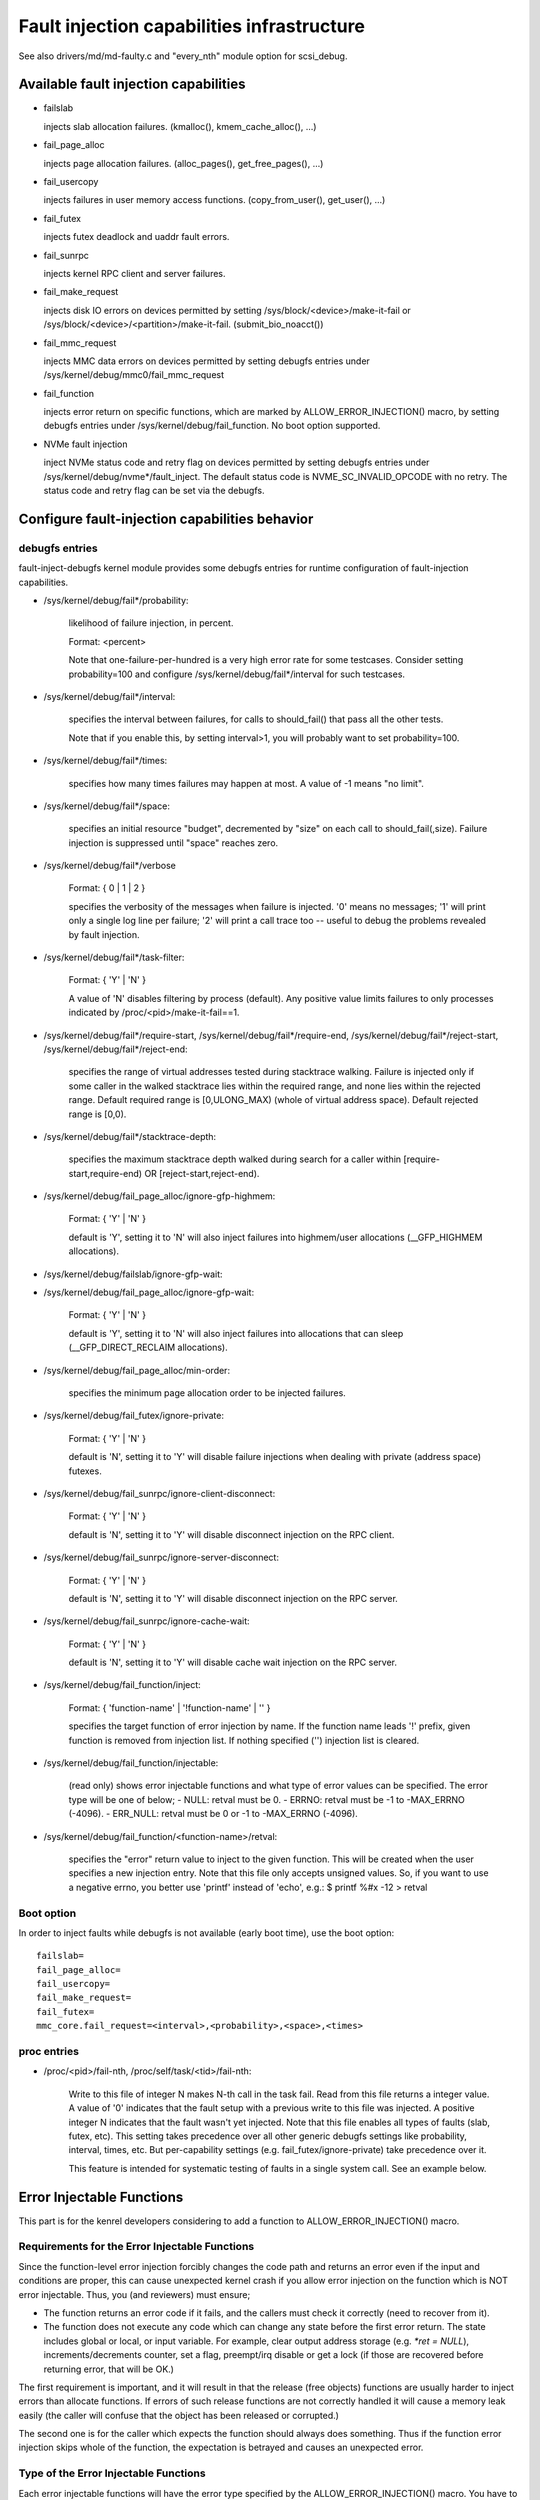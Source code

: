 ===========================================
Fault injection capabilities infrastructure
===========================================

See also drivers/md/md-faulty.c and "every_nth" module option for scsi_debug.


Available fault injection capabilities
--------------------------------------

- failslab

  injects slab allocation failures. (kmalloc(), kmem_cache_alloc(), ...)

- fail_page_alloc

  injects page allocation failures. (alloc_pages(), get_free_pages(), ...)

- fail_usercopy

  injects failures in user memory access functions. (copy_from_user(), get_user(), ...)

- fail_futex

  injects futex deadlock and uaddr fault errors.

- fail_sunrpc

  injects kernel RPC client and server failures.

- fail_make_request

  injects disk IO errors on devices permitted by setting
  /sys/block/<device>/make-it-fail or
  /sys/block/<device>/<partition>/make-it-fail. (submit_bio_noacct())

- fail_mmc_request

  injects MMC data errors on devices permitted by setting
  debugfs entries under /sys/kernel/debug/mmc0/fail_mmc_request

- fail_function

  injects error return on specific functions, which are marked by
  ALLOW_ERROR_INJECTION() macro, by setting debugfs entries
  under /sys/kernel/debug/fail_function. No boot option supported.

- NVMe fault injection

  inject NVMe status code and retry flag on devices permitted by setting
  debugfs entries under /sys/kernel/debug/nvme*/fault_inject. The default
  status code is NVME_SC_INVALID_OPCODE with no retry. The status code and
  retry flag can be set via the debugfs.


Configure fault-injection capabilities behavior
-----------------------------------------------

debugfs entries
^^^^^^^^^^^^^^^

fault-inject-debugfs kernel module provides some debugfs entries for runtime
configuration of fault-injection capabilities.

- /sys/kernel/debug/fail*/probability:

	likelihood of failure injection, in percent.

	Format: <percent>

	Note that one-failure-per-hundred is a very high error rate
	for some testcases.  Consider setting probability=100 and configure
	/sys/kernel/debug/fail*/interval for such testcases.

- /sys/kernel/debug/fail*/interval:

	specifies the interval between failures, for calls to
	should_fail() that pass all the other tests.

	Note that if you enable this, by setting interval>1, you will
	probably want to set probability=100.

- /sys/kernel/debug/fail*/times:

	specifies how many times failures may happen at most. A value of -1
	means "no limit".

- /sys/kernel/debug/fail*/space:

	specifies an initial resource "budget", decremented by "size"
	on each call to should_fail(,size).  Failure injection is
	suppressed until "space" reaches zero.

- /sys/kernel/debug/fail*/verbose

	Format: { 0 | 1 | 2 }

	specifies the verbosity of the messages when failure is
	injected.  '0' means no messages; '1' will print only a single
	log line per failure; '2' will print a call trace too -- useful
	to debug the problems revealed by fault injection.

- /sys/kernel/debug/fail*/task-filter:

	Format: { 'Y' | 'N' }

	A value of 'N' disables filtering by process (default).
	Any positive value limits failures to only processes indicated by
	/proc/<pid>/make-it-fail==1.

- /sys/kernel/debug/fail*/require-start,
  /sys/kernel/debug/fail*/require-end,
  /sys/kernel/debug/fail*/reject-start,
  /sys/kernel/debug/fail*/reject-end:

	specifies the range of virtual addresses tested during
	stacktrace walking.  Failure is injected only if some caller
	in the walked stacktrace lies within the required range, and
	none lies within the rejected range.
	Default required range is [0,ULONG_MAX) (whole of virtual address space).
	Default rejected range is [0,0).

- /sys/kernel/debug/fail*/stacktrace-depth:

	specifies the maximum stacktrace depth walked during search
	for a caller within [require-start,require-end) OR
	[reject-start,reject-end).

- /sys/kernel/debug/fail_page_alloc/ignore-gfp-highmem:

	Format: { 'Y' | 'N' }

	default is 'Y', setting it to 'N' will also inject failures into
	highmem/user allocations (__GFP_HIGHMEM allocations).

- /sys/kernel/debug/failslab/ignore-gfp-wait:
- /sys/kernel/debug/fail_page_alloc/ignore-gfp-wait:

	Format: { 'Y' | 'N' }

	default is 'Y', setting it to 'N' will also inject failures
	into allocations that can sleep (__GFP_DIRECT_RECLAIM allocations).

- /sys/kernel/debug/fail_page_alloc/min-order:

	specifies the minimum page allocation order to be injected
	failures.

- /sys/kernel/debug/fail_futex/ignore-private:

	Format: { 'Y' | 'N' }

	default is 'N', setting it to 'Y' will disable failure injections
	when dealing with private (address space) futexes.

- /sys/kernel/debug/fail_sunrpc/ignore-client-disconnect:

	Format: { 'Y' | 'N' }

	default is 'N', setting it to 'Y' will disable disconnect
	injection on the RPC client.

- /sys/kernel/debug/fail_sunrpc/ignore-server-disconnect:

	Format: { 'Y' | 'N' }

	default is 'N', setting it to 'Y' will disable disconnect
	injection on the RPC server.

- /sys/kernel/debug/fail_sunrpc/ignore-cache-wait:

	Format: { 'Y' | 'N' }

	default is 'N', setting it to 'Y' will disable cache wait
	injection on the RPC server.

- /sys/kernel/debug/fail_function/inject:

	Format: { 'function-name' | '!function-name' | '' }

	specifies the target function of error injection by name.
	If the function name leads '!' prefix, given function is
	removed from injection list. If nothing specified ('')
	injection list is cleared.

- /sys/kernel/debug/fail_function/injectable:

	(read only) shows error injectable functions and what type of
	error values can be specified. The error type will be one of
	below;
	- NULL:	retval must be 0.
	- ERRNO: retval must be -1 to -MAX_ERRNO (-4096).
	- ERR_NULL: retval must be 0 or -1 to -MAX_ERRNO (-4096).

- /sys/kernel/debug/fail_function/<function-name>/retval:

	specifies the "error" return value to inject to the given function.
	This will be created when the user specifies a new injection entry.
	Note that this file only accepts unsigned values. So, if you want to
	use a negative errno, you better use 'printf' instead of 'echo', e.g.:
	$ printf %#x -12 > retval

Boot option
^^^^^^^^^^^

In order to inject faults while debugfs is not available (early boot time),
use the boot option::

	failslab=
	fail_page_alloc=
	fail_usercopy=
	fail_make_request=
	fail_futex=
	mmc_core.fail_request=<interval>,<probability>,<space>,<times>

proc entries
^^^^^^^^^^^^

- /proc/<pid>/fail-nth,
  /proc/self/task/<tid>/fail-nth:

	Write to this file of integer N makes N-th call in the task fail.
	Read from this file returns a integer value. A value of '0' indicates
	that the fault setup with a previous write to this file was injected.
	A positive integer N indicates that the fault wasn't yet injected.
	Note that this file enables all types of faults (slab, futex, etc).
	This setting takes precedence over all other generic debugfs settings
	like probability, interval, times, etc. But per-capability settings
	(e.g. fail_futex/ignore-private) take precedence over it.

	This feature is intended for systematic testing of faults in a single
	system call. See an example below.


Error Injectable Functions
--------------------------

This part is for the kenrel developers considering to add a function to
ALLOW_ERROR_INJECTION() macro.

Requirements for the Error Injectable Functions
^^^^^^^^^^^^^^^^^^^^^^^^^^^^^^^^^^^^^^^^^^^^^^^

Since the function-level error injection forcibly changes the code path
and returns an error even if the input and conditions are proper, this can
cause unexpected kernel crash if you allow error injection on the function
which is NOT error injectable. Thus, you (and reviewers) must ensure;

- The function returns an error code if it fails, and the callers must check
  it correctly (need to recover from it).

- The function does not execute any code which can change any state before
  the first error return. The state includes global or local, or input
  variable. For example, clear output address storage (e.g. `*ret = NULL`),
  increments/decrements counter, set a flag, preempt/irq disable or get
  a lock (if those are recovered before returning error, that will be OK.)

The first requirement is important, and it will result in that the release
(free objects) functions are usually harder to inject errors than allocate
functions. If errors of such release functions are not correctly handled
it will cause a memory leak easily (the caller will confuse that the object
has been released or corrupted.)

The second one is for the caller which expects the function should always
does something. Thus if the function error injection skips whole of the
function, the expectation is betrayed and causes an unexpected error.

Type of the Error Injectable Functions
^^^^^^^^^^^^^^^^^^^^^^^^^^^^^^^^^^^^^^

Each error injectable functions will have the error type specified by the
ALLOW_ERROR_INJECTION() macro. You have to choose it carefully if you add
a new error injectable function. If the wrong error type is chosen, the
kernel may crash because it may not be able to handle the error.
There are 4 types of errors defined in include/asm-generic/error-injection.h

EI_ETYPE_NULL
  This function will return `NULL` if it fails. e.g. return an allocateed
  object address.

EI_ETYPE_ERRNO
  This function will return an `-errno` error code if it fails. e.g. return
  -EINVAL if the input is wrong. This will include the functions which will
  return an address which encodes `-errno` by ERR_PTR() macro.

EI_ETYPE_ERRNO_NULL
  This function will return an `-errno` or `NULL` if it fails. If the caller
  of this function checks the return value with IS_ERR_OR_NULL() macro, this
  type will be appropriate.

EI_ETYPE_TRUE
  This function will return `true` (non-zero positive value) if it fails.

If you specifies a wrong type, for example, EI_TYPE_ERRNO for the function
which returns an allocated object, it may cause a problem because the returned
value is not an object address and the caller can not access to the address.


How to add new fault injection capability
-----------------------------------------

- #include <linux/fault-inject.h>

- define the fault attributes

  DECLARE_FAULT_ATTR(name);

  Please see the definition of struct fault_attr in fault-inject.h
  for details.

- provide a way to configure fault attributes

- boot option

  If you need to enable the fault injection capability from boot time, you can
  provide boot option to configure it. There is a helper function for it:

	setup_fault_attr(attr, str);

- debugfs entries

  failslab, fail_page_alloc, fail_usercopy, and fail_make_request use this way.
  Helper functions:

	fault_create_debugfs_attr(name, parent, attr);

- module parameters

  If the scope of the fault injection capability is limited to a
  single kernel module, it is better to provide module parameters to
  configure the fault attributes.

- add a hook to insert failures

  Upon should_fail() returning true, client code should inject a failure:

	should_fail(attr, size);

Application Examples
--------------------

- Inject slab allocation failures into module init/exit code::

    #!/bin/bash

    FAILTYPE=failslab
    echo Y > /sys/kernel/debug/$FAILTYPE/task-filter
    echo 10 > /sys/kernel/debug/$FAILTYPE/probability
    echo 100 > /sys/kernel/debug/$FAILTYPE/interval
    echo -1 > /sys/kernel/debug/$FAILTYPE/times
    echo 0 > /sys/kernel/debug/$FAILTYPE/space
    echo 2 > /sys/kernel/debug/$FAILTYPE/verbose
    echo Y > /sys/kernel/debug/$FAILTYPE/ignore-gfp-wait

    faulty_system()
    {
	bash -c "echo 1 > /proc/self/make-it-fail && exec $*"
    }

    if [ $# -eq 0 ]
    then
	echo "Usage: $0 modulename [ modulename ... ]"
	exit 1
    fi

    for m in $*
    do
	echo inserting $m...
	faulty_system modprobe $m

	echo removing $m...
	faulty_system modprobe -r $m
    done

------------------------------------------------------------------------------

- Inject page allocation failures only for a specific module::

    #!/bin/bash

    FAILTYPE=fail_page_alloc
    module=$1

    if [ -z $module ]
    then
	echo "Usage: $0 <modulename>"
	exit 1
    fi

    modprobe $module

    if [ ! -d /sys/module/$module/sections ]
    then
	echo Module $module is not loaded
	exit 1
    fi

    cat /sys/module/$module/sections/.text > /sys/kernel/debug/$FAILTYPE/require-start
    cat /sys/module/$module/sections/.data > /sys/kernel/debug/$FAILTYPE/require-end

    echo N > /sys/kernel/debug/$FAILTYPE/task-filter
    echo 10 > /sys/kernel/debug/$FAILTYPE/probability
    echo 100 > /sys/kernel/debug/$FAILTYPE/interval
    echo -1 > /sys/kernel/debug/$FAILTYPE/times
    echo 0 > /sys/kernel/debug/$FAILTYPE/space
    echo 2 > /sys/kernel/debug/$FAILTYPE/verbose
    echo Y > /sys/kernel/debug/$FAILTYPE/ignore-gfp-wait
    echo Y > /sys/kernel/debug/$FAILTYPE/ignore-gfp-highmem
    echo 10 > /sys/kernel/debug/$FAILTYPE/stacktrace-depth

    trap "echo 0 > /sys/kernel/debug/$FAILTYPE/probability" SIGINT SIGTERM EXIT

    echo "Injecting errors into the module $module... (interrupt to stop)"
    sleep 1000000

------------------------------------------------------------------------------

- Inject open_ctree error while btrfs mount::

    #!/bin/bash

    rm -f testfile.img
    dd if=/dev/zero of=testfile.img bs=1M seek=1000 count=1
    DEVICE=$(losetup --show -f testfile.img)
    mkfs.btrfs -f $DEVICE
    mkdir -p tmpmnt

    FAILTYPE=fail_function
    FAILFUNC=open_ctree
    echo $FAILFUNC > /sys/kernel/debug/$FAILTYPE/inject
    printf %#x -12 > /sys/kernel/debug/$FAILTYPE/$FAILFUNC/retval
    echo N > /sys/kernel/debug/$FAILTYPE/task-filter
    echo 100 > /sys/kernel/debug/$FAILTYPE/probability
    echo 0 > /sys/kernel/debug/$FAILTYPE/interval
    echo -1 > /sys/kernel/debug/$FAILTYPE/times
    echo 0 > /sys/kernel/debug/$FAILTYPE/space
    echo 1 > /sys/kernel/debug/$FAILTYPE/verbose

    mount -t btrfs $DEVICE tmpmnt
    if [ $? -ne 0 ]
    then
	echo "SUCCESS!"
    else
	echo "FAILED!"
	umount tmpmnt
    fi

    echo > /sys/kernel/debug/$FAILTYPE/inject

    rmdir tmpmnt
    losetup -d $DEVICE
    rm testfile.img


Tool to run command with failslab or fail_page_alloc
----------------------------------------------------
In order to make it easier to accomplish the tasks mentioned above, we can use
tools/testing/fault-injection/failcmd.sh.  Please run a command
"./tools/testing/fault-injection/failcmd.sh --help" for more information and
see the following examples.

Examples:

Run a command "make -C tools/testing/selftests/ run_tests" with injecting slab
allocation failure::

	# ./tools/testing/fault-injection/failcmd.sh \
		-- make -C tools/testing/selftests/ run_tests

Same as above except to specify 100 times failures at most instead of one time
at most by default::

	# ./tools/testing/fault-injection/failcmd.sh --times=100 \
		-- make -C tools/testing/selftests/ run_tests

Same as above except to inject page allocation failure instead of slab
allocation failure::

	# env FAILCMD_TYPE=fail_page_alloc \
		./tools/testing/fault-injection/failcmd.sh --times=100 \
		-- make -C tools/testing/selftests/ run_tests

Systematic faults using fail-nth
---------------------------------

The following code systematically faults 0-th, 1-st, 2-nd and so on
capabilities in the socketpair() system call::

  #include <sys/types.h>
  #include <sys/stat.h>
  #include <sys/socket.h>
  #include <sys/syscall.h>
  #include <fcntl.h>
  #include <unistd.h>
  #include <string.h>
  #include <stdlib.h>
  #include <stdio.h>
  #include <errno.h>

  int main()
  {
	int i, err, res, fail_nth, fds[2];
	char buf[128];

	system("echo N > /sys/kernel/debug/failslab/ignore-gfp-wait");
	sprintf(buf, "/proc/self/task/%ld/fail-nth", syscall(SYS_gettid));
	fail_nth = open(buf, O_RDWR);
	for (i = 1;; i++) {
		sprintf(buf, "%d", i);
		write(fail_nth, buf, strlen(buf));
		res = socketpair(AF_LOCAL, SOCK_STREAM, 0, fds);
		err = errno;
		pread(fail_nth, buf, sizeof(buf), 0);
		if (res == 0) {
			close(fds[0]);
			close(fds[1]);
		}
		printf("%d-th fault %c: res=%d/%d\n", i, atoi(buf) ? 'N' : 'Y',
			res, err);
		if (atoi(buf))
			break;
	}
	return 0;
  }

An example output::

	1-th fault Y: res=-1/23
	2-th fault Y: res=-1/23
	3-th fault Y: res=-1/12
	4-th fault Y: res=-1/12
	5-th fault Y: res=-1/23
	6-th fault Y: res=-1/23
	7-th fault Y: res=-1/23
	8-th fault Y: res=-1/12
	9-th fault Y: res=-1/12
	10-th fault Y: res=-1/12
	11-th fault Y: res=-1/12
	12-th fault Y: res=-1/12
	13-th fault Y: res=-1/12
	14-th fault Y: res=-1/12
	15-th fault Y: res=-1/12
	16-th fault N: res=0/12
